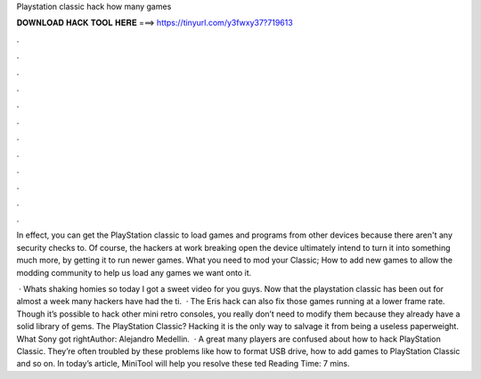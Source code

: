 Playstation classic hack how many games



𝐃𝐎𝐖𝐍𝐋𝐎𝐀𝐃 𝐇𝐀𝐂𝐊 𝐓𝐎𝐎𝐋 𝐇𝐄𝐑𝐄 ===> https://tinyurl.com/y3fwxy37?719613



.



.



.



.



.



.



.



.



.



.



.



.

In effect, you can get the PlayStation classic to load games and programs from other devices because there aren't any security checks to. Of course, the hackers at work breaking open the device ultimately intend to turn it into something much more, by getting it to run newer games. What you need to mod your Classic; How to add new games to allow the modding community to help us load any games we want onto it.

 · Whats shaking homies so today I got a sweet video for you guys. Now that the playstation classic has been out for almost a week many hackers have had the ti.  · The Eris hack can also fix those games running at a lower frame rate. Though it’s possible to hack other mini retro consoles, you really don’t need to modify them because they already have a solid library of gems. The PlayStation Classic? Hacking it is the only way to salvage it from being a useless paperweight. What Sony got rightAuthor: Alejandro Medellin.  · A great many players are confused about how to hack PlayStation Classic. They’re often troubled by these problems like how to format USB drive, how to add games to PlayStation Classic and so on. In today’s article, MiniTool will help you resolve these ted Reading Time: 7 mins.
